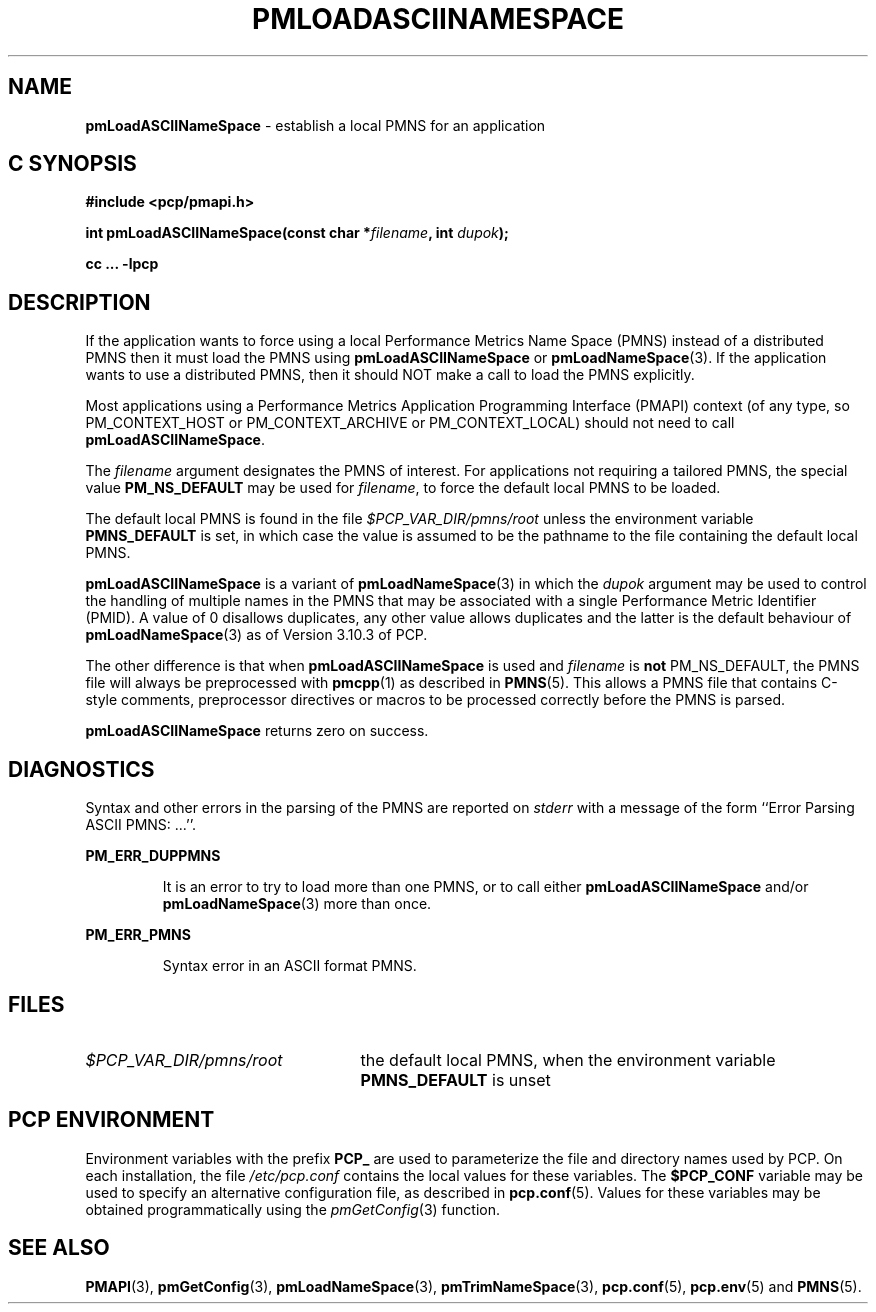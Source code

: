 '\"macro stdmacro
.\"
.\" Copyright (c) 2000 Silicon Graphics, Inc.  All Rights Reserved.
.\"
.\" This program is free software; you can redistribute it and/or modify it
.\" under the terms of the GNU General Public License as published by the
.\" Free Software Foundation; either version 2 of the License, or (at your
.\" option) any later version.
.\"
.\" This program is distributed in the hope that it will be useful, but
.\" WITHOUT ANY WARRANTY; without even the implied warranty of MERCHANTABILITY
.\" or FITNESS FOR A PARTICULAR PURPOSE.  See the GNU General Public License
.\" for more details.
.\"
.\"
.TH PMLOADASCIINAMESPACE 3 "PCP" "Performance Co-Pilot"
.SH NAME
\f3pmLoadASCIINameSpace\f1 \- establish a local PMNS for an application
.SH "C SYNOPSIS"
.ft 3
#include <pcp/pmapi.h>
.sp
int pmLoadASCIINameSpace(const char *\fIfilename\fP, int \fIdupok\fP);
.sp
cc ... \-lpcp
.ft 1
.SH DESCRIPTION
If the application wants to force using a local Performance Metrics
Name Space (PMNS) instead
of a distributed PMNS then it must load the PMNS using
.B pmLoadASCIINameSpace
or
.BR pmLoadNameSpace (3).
If the application wants to use a distributed PMNS, then it should NOT
make a call to load the PMNS explicitly.
.PP
Most applications using a
Performance Metrics Application Programming Interface (PMAPI)
context
(of any type, so PM_CONTEXT_HOST or PM_CONTEXT_ARCHIVE or PM_CONTEXT_LOCAL)
should not need to call
.BR pmLoadASCIINameSpace .
.PP
The
.I filename
argument designates the PMNS of interest.
For applications not requiring a tailored PMNS,
the special value
.B PM_NS_DEFAULT
may be
used for
.IR filename ,
to force the default local PMNS to be loaded.
.PP
The default local PMNS is found in the file
.I $PCP_VAR_DIR/pmns/root
unless the environment variable
.B PMNS_DEFAULT
is set, in which case the value is assumed to be the pathname
to the file containing the default local PMNS.
.PP
.B pmLoadASCIINameSpace
is a variant of
.BR pmLoadNameSpace (3)
in which the
.I dupok
argument may be used to control the handling of multiple names
in the PMNS that may be associated with a single Performance Metric
Identifier (PMID).  A value of 0 disallows duplicates, any other value allows
duplicates and the latter is the default behaviour of
.BR pmLoadNameSpace (3)
as of Version 3.10.3 of PCP.
.PP
The other difference is that when
.B pmLoadASCIINameSpace
is used and
.I filename
is
.B not
PM_NS_DEFAULT, the PMNS file will always be preprocessed
with
.BR pmcpp (1)
as described in
.BR PMNS (5).
This allows a PMNS file that contains
C-style comments, preprocessor directives or
macros to be processed correctly before the PMNS is parsed.
.PP
.B pmLoadASCIINameSpace
returns zero on success.
.SH DIAGNOSTICS
Syntax and other errors in the parsing of the PMNS are reported
on
.I stderr
with a message of the form ``Error Parsing ASCII PMNS: ...''.
.PP
.B PM_ERR_DUPPMNS
.IP
It is an error to try to load more than one PMNS, or to call
either
.B pmLoadASCIINameSpace
and/or
.BR pmLoadNameSpace (3)
more than once.
.PP
.B PM_ERR_PMNS
.IP
Syntax error in an ASCII format PMNS.
.SH FILES
.IP \f2$PCP_VAR_DIR/pmns/root\f1 2.5i
the default local PMNS, when the environment variable
.B PMNS_DEFAULT
is unset
.SH "PCP ENVIRONMENT"
Environment variables with the prefix
.B PCP_
are used to parameterize the file and directory names
used by PCP.
On each installation, the file
.I /etc/pcp.conf
contains the local values for these variables.
The
.B $PCP_CONF
variable may be used to specify an alternative
configuration file,
as described in
.BR pcp.conf (5).
Values for these variables may be obtained programmatically
using the
.IR pmGetConfig (3)
function.
.SH SEE ALSO
.BR PMAPI (3),
.BR pmGetConfig (3),
.BR pmLoadNameSpace (3),
.BR pmTrimNameSpace (3),
.BR pcp.conf (5),
.BR pcp.env (5)
and
.BR PMNS (5).
